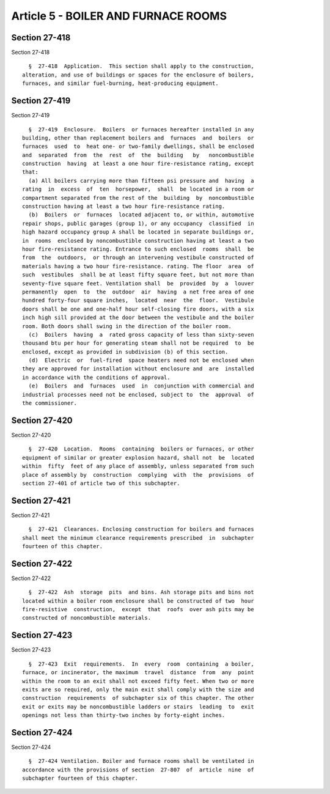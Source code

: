 Article 5 - BOILER AND FURNACE ROOMS
====================================

Section 27-418
--------------

Section 27-418 ::    
        
     
        §  27-418  Application.  This section shall apply to the construction,
      alteration, and use of buildings or spaces for the enclosure of boilers,
      furnaces, and similar fuel-burning, heat-producing equipment.
    
    
    
    
    
    
    

Section 27-419
--------------

Section 27-419 ::    
        
     
        §  27-419  Enclosure.  Boilers  or furnaces hereafter installed in any
      building, other than replacement boilers and  furnaces  and  boilers  or
      furnaces  used  to  heat one- or two-family dwellings, shall be enclosed
      and  separated  from  the  rest  of  the  building   by   noncombustible
      construction  having  at least a one hour fire-resistance rating, except
      that:
        (a) All boilers carrying more than fifteen psi pressure and  having  a
      rating  in  excess  of  ten  horsepower,  shall  be located in a room or
      compartment separated from the rest of the  building  by  noncombustible
      construction having at least a two hour fire-resistance rating.
        (b)  Boilers  or  furnaces  located adjacent to, or within, automotive
      repair shops, public garages (group 1), or any occupancy  classified  in
      high hazard occupancy group A shall be located in separate buildings or,
      in  rooms  enclosed by noncombustible construction having at least a two
      hour fire-resistance rating. Entrance to such enclosed  rooms  shall  be
      from  the  outdoors,  or through an intervening vestibule constructed of
      materials having a two hour fire-resistance. rating. The floor  area  of
      such  vestibules  shall be at least fifty square feet, but not more than
      seventy-five square feet. Ventilation shall  be  provided  by  a  louver
      permanently  open  to  the  outdoor  air  having  a net free area of one
      hundred forty-four square inches,  located  near  the  floor.  Vestibule
      doors shall be one and one-half hour self-closing fire doors, with a six
      inch high sill provided at the door between the vestibule and the boiler
      room. Both doors shall swing in the direction of the boiler room.
        (c)  Boilers  having  a  rated gross capacity of less than sixty-seven
      thousand btu per hour for generating steam shall not be required  to  be
      enclosed, except as provided in subdivision (b) of this section.
        (d)  Electric  or  fuel-fired  space heaters need not be enclosed when
      they are approved for installation without enclosure and  are  installed
      in accordance with the conditions of approval.
        (e)  Boilers  and  furnaces  used  in  conjunction with commercial and
      industrial processes need not be enclosed, subject to  the  approval  of
      the commissioner.
    
    
    
    
    
    
    

Section 27-420
--------------

Section 27-420 ::    
        
     
        §  27-420  Location.  Rooms  containing  boilers or furnaces, or other
      equipment of similar or greater explosion hazard, shall not  be  located
      within  fifty  feet of any place of assembly, unless separated from such
      place of assembly by  construction  complying  with  the  provisions  of
      section 27-401 of article two of this subchapter.
    
    
    
    
    
    
    

Section 27-421
--------------

Section 27-421 ::    
        
     
        §  27-421  Clearances. Enclosing construction for boilers and furnaces
      shall meet the minimum clearance requirements prescribed  in  subchapter
      fourteen of this chapter.
    
    
    
    
    
    
    

Section 27-422
--------------

Section 27-422 ::    
        
     
        §  27-422  Ash  storage  pits  and bins. Ash storage pits and bins not
      located within a boiler room enclosure shall be constructed of two  hour
      fire-resistive  construction,  except  that  roofs  over ash pits may be
      constructed of noncombustible materials.
    
    
    
    
    
    
    

Section 27-423
--------------

Section 27-423 ::    
        
     
        §  27-423  Exit  requirements.  In  every  room  containing  a boiler,
      furnace, or incinerator, the maximum  travel  distance  from  any  point
      within the room to an exit shall not exceed fifty feet. When two or more
      exits are so required, only the main exit shall comply with the size and
      construction  requirements  of subchapter six of this chapter. The other
      exit or exits may be noncombustible ladders or stairs  leading  to  exit
      openings not less than thirty-two inches by forty-eight inches.
    
    
    
    
    
    
    

Section 27-424
--------------

Section 27-424 ::    
        
     
        §  27-424 Ventilation. Boiler and furnace rooms shall be ventilated in
      accordance with the provisions of section  27-807  of  article  nine  of
      subchapter fourteen of this chapter.
    
    
    
    
    
    
    

